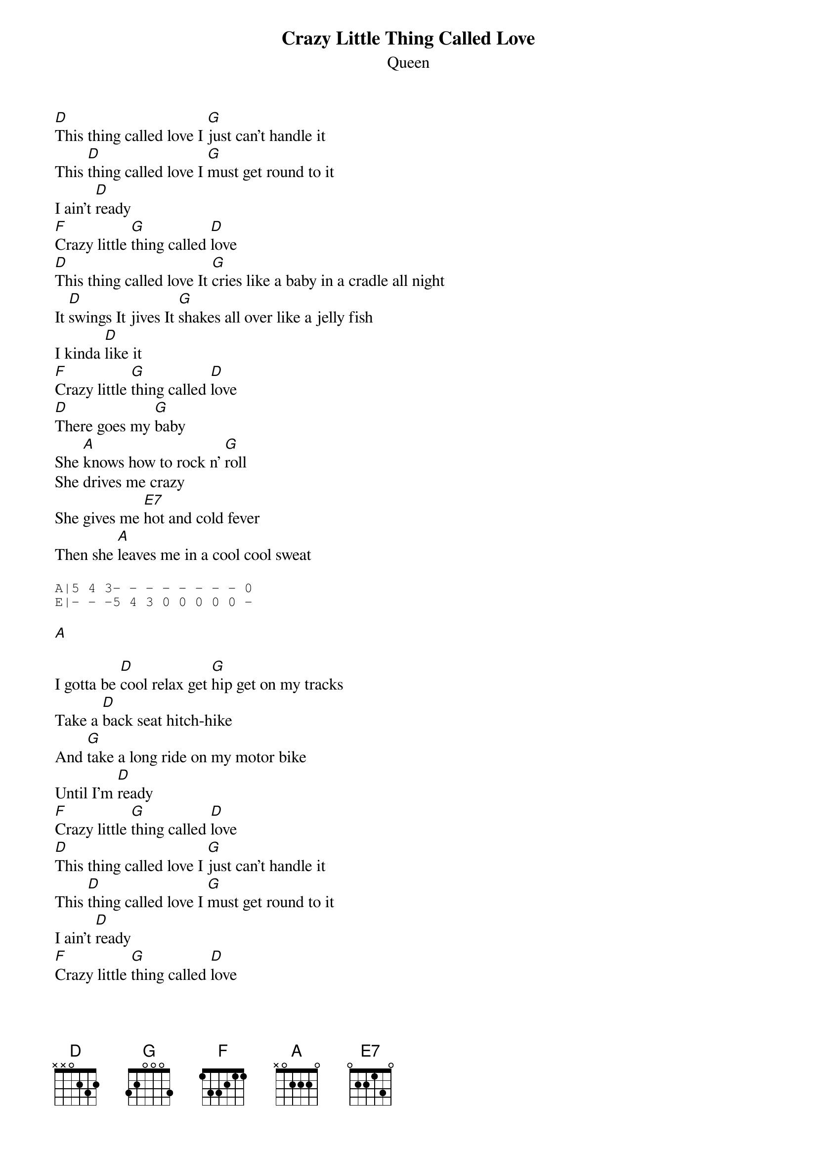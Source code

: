 {t:Crazy Little Thing Called Love}
{st:Queen}

[D]This thing called love I [G]just can't handle it
This [D]thing called love I [G]must get round to it
I ain't [D]ready
[F]Crazy little [G]thing called [D]love
[D]This thing called love It [G]cries like a baby in a cradle all night
It [D]swings It jives It [G]shakes all over like a jelly fish
I kinda [D]like it
[F]Crazy little [G]thing called [D]love
[D]There goes my [G]baby
She [A]knows how to rock n' [G]roll
She drives me crazy
She gives me [E7]hot and cold fever
Then she [A]leaves me in a cool cool sweat

{sot}
A|5 4 3- - - - - - - - 0
E|- - -5 4 3 0 0 0 0 0 -
{eot}

[A]

I gotta be [D]cool relax get [G]hip get on my tracks
Take a [D]back seat hitch-hike
And [G]take a long ride on my motor bike
Until I'm [D]ready
[F]Crazy little [G]thing called [D]love
[D]This thing called love I [G]just can't handle it
This [D]thing called love I [G]must get round to it
I ain't [D]ready
[F]Crazy little [G]thing called [D]love
[F]Crazy little [G]thing called [D]love
